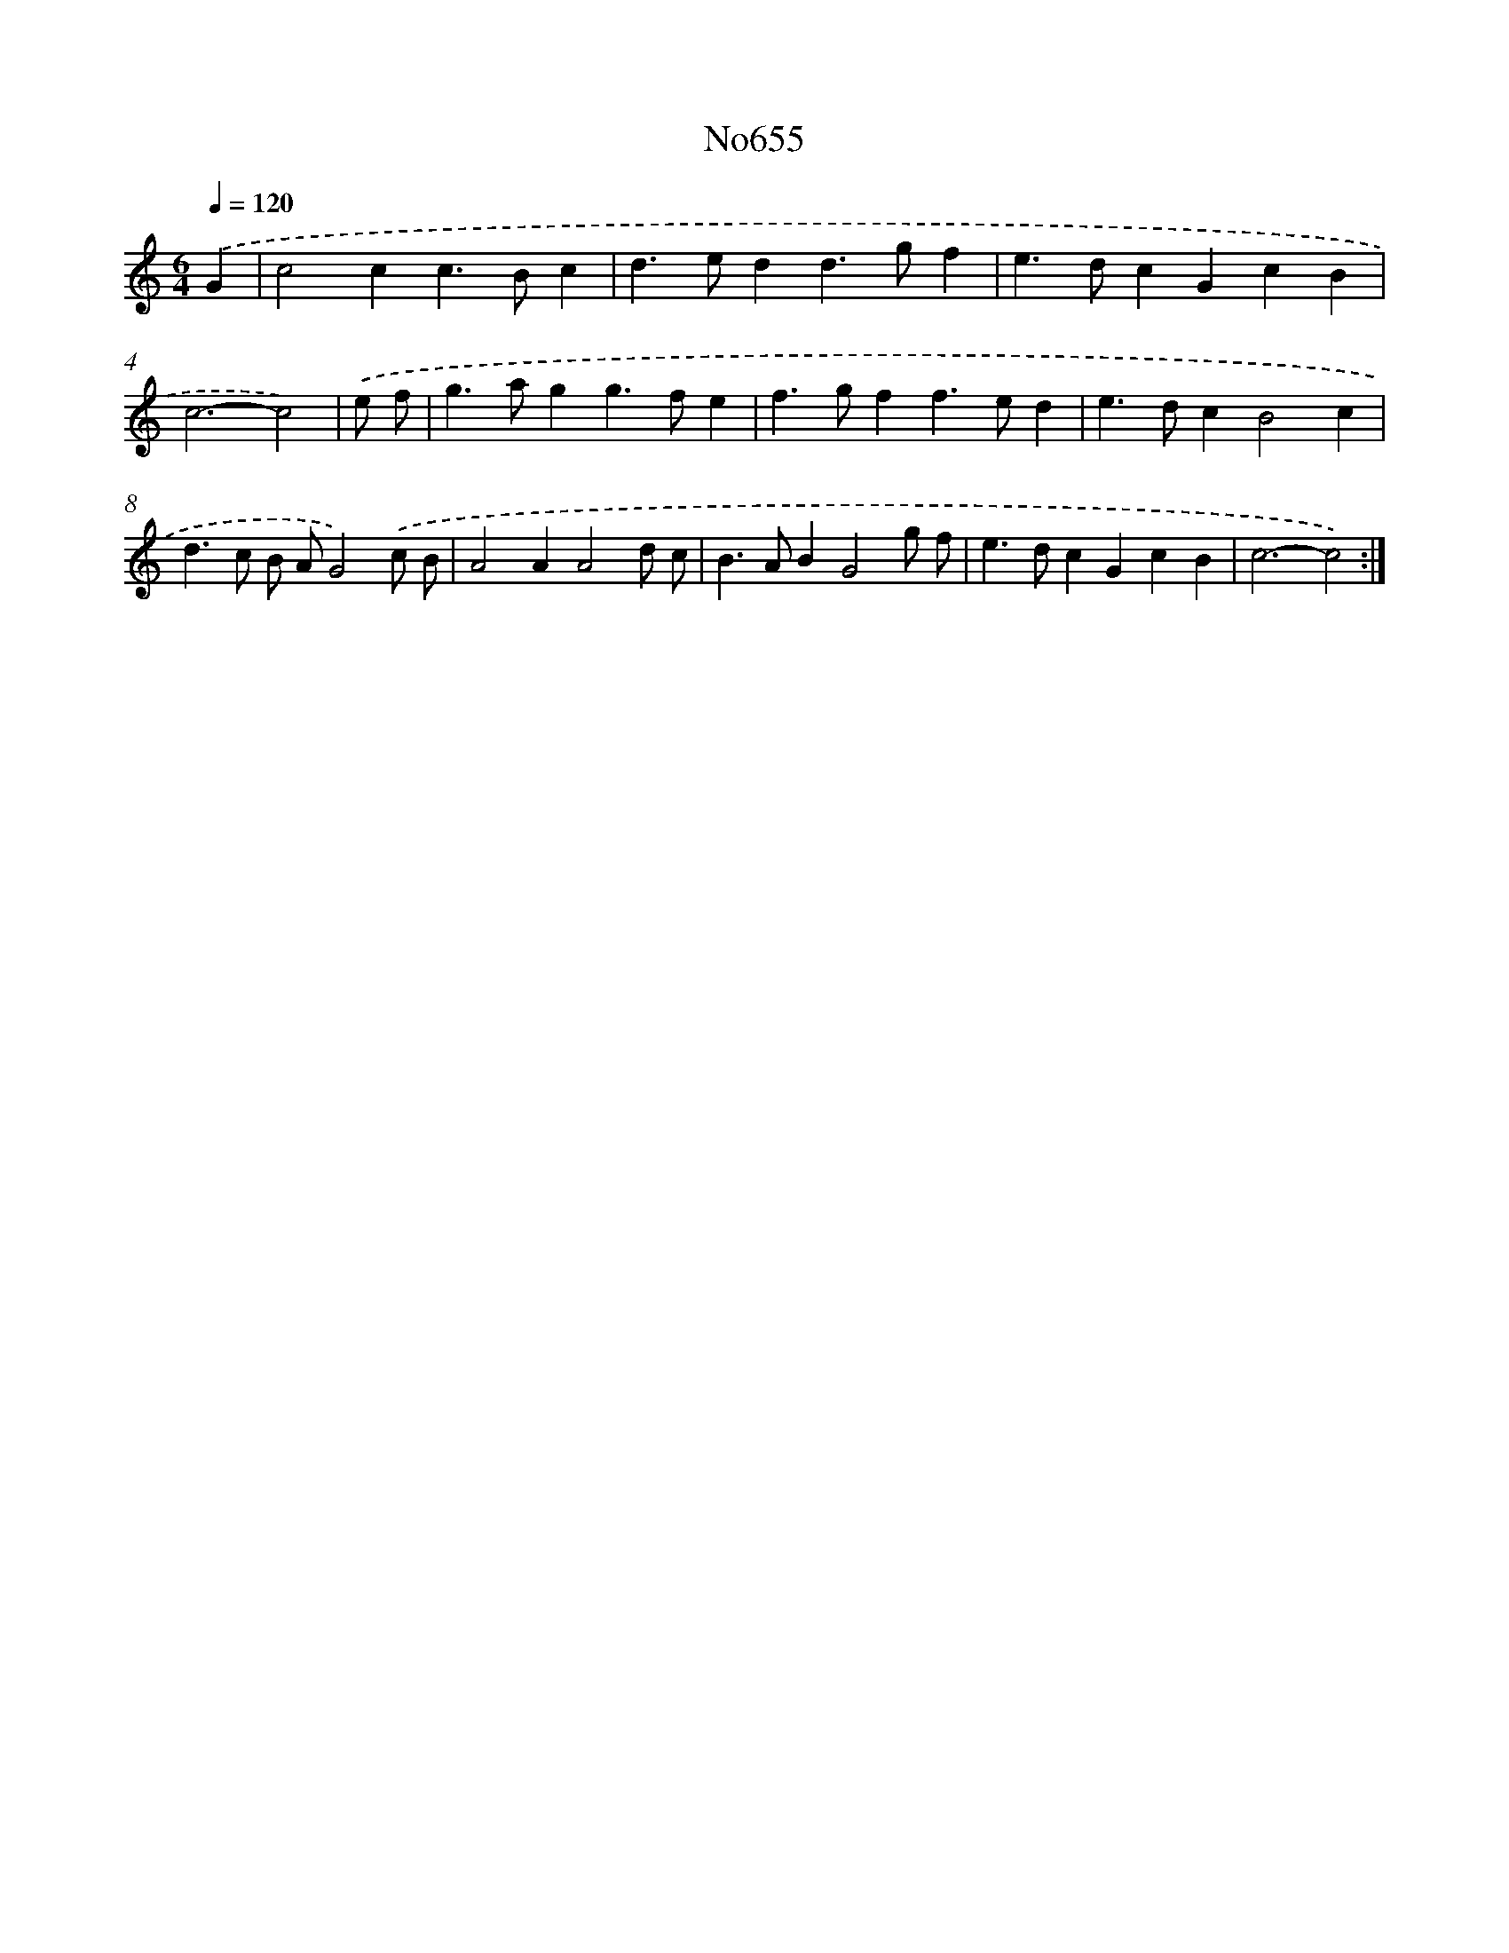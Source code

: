 X: 7098
T: No655
%%abc-version 2.0
%%abcx-abcm2ps-target-version 5.9.1 (29 Sep 2008)
%%abc-creator hum2abc beta
%%abcx-conversion-date 2018/11/01 14:36:34
%%humdrum-veritas 1970850247
%%humdrum-veritas-data 1662315457
%%continueall 1
%%barnumbers 0
L: 1/4
M: 6/4
Q: 1/4=120
K: C clef=treble
.('G [I:setbarnb 1]|
c2cc>Bc |
d>edd>gf |
e>dcGcB |
c3-c2) |
.('e/ f/ [I:setbarnb 5]|
g>agg>fe |
f>gff>ed |
e>dcB2c |
d>c B/ A/G2).('c/ B/ |
A2AA2d/ c/ |
B>ABG2g/ f/ |
e>dcGcB |
c3-c2) :|]
